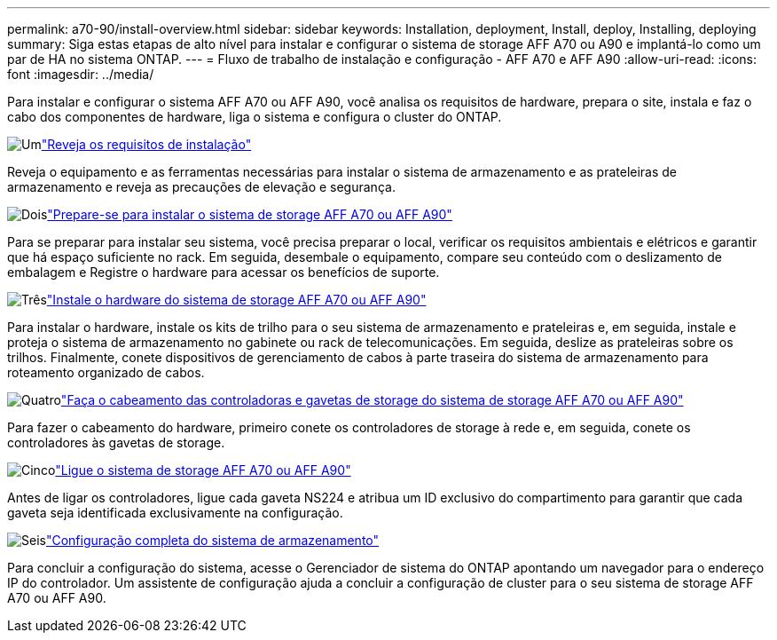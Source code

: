 ---
permalink: a70-90/install-overview.html 
sidebar: sidebar 
keywords: Installation, deployment, Install, deploy, Installing, deploying 
summary: Siga estas etapas de alto nível para instalar e configurar o sistema de storage AFF A70 ou A90 e implantá-lo como um par de HA no sistema ONTAP. 
---
= Fluxo de trabalho de instalação e configuração - AFF A70 e AFF A90
:allow-uri-read: 
:icons: font
:imagesdir: ../media/


[role="lead"]
Para instalar e configurar o sistema AFF A70 ou AFF A90, você analisa os requisitos de hardware, prepara o site, instala e faz o cabo dos componentes de hardware, liga o sistema e configura o cluster do ONTAP.

.image:https://raw.githubusercontent.com/NetAppDocs/common/main/media/number-1.png["Um"]link:install-requirements.html["Reveja os requisitos de instalação"]
[role="quick-margin-para"]
Reveja o equipamento e as ferramentas necessárias para instalar o sistema de armazenamento e as prateleiras de armazenamento e reveja as precauções de elevação e segurança.

.image:https://raw.githubusercontent.com/NetAppDocs/common/main/media/number-2.png["Dois"]link:install-prepare.html["Prepare-se para instalar o sistema de storage AFF A70 ou AFF A90"]
[role="quick-margin-para"]
Para se preparar para instalar seu sistema, você precisa preparar o local, verificar os requisitos ambientais e elétricos e garantir que há espaço suficiente no rack. Em seguida, desembale o equipamento, compare seu conteúdo com o deslizamento de embalagem e Registre o hardware para acessar os benefícios de suporte.

.image:https://raw.githubusercontent.com/NetAppDocs/common/main/media/number-3.png["Três"]link:install-hardware.html["Instale o hardware do sistema de storage AFF A70 ou AFF A90"]
[role="quick-margin-para"]
Para instalar o hardware, instale os kits de trilho para o seu sistema de armazenamento e prateleiras e, em seguida, instale e proteja o sistema de armazenamento no gabinete ou rack de telecomunicações. Em seguida, deslize as prateleiras sobre os trilhos. Finalmente, conete dispositivos de gerenciamento de cabos à parte traseira do sistema de armazenamento para roteamento organizado de cabos.

.image:https://raw.githubusercontent.com/NetAppDocs/common/main/media/number-4.png["Quatro"]link:install-cable.html["Faça o cabeamento das controladoras e gavetas de storage do sistema de storage AFF A70 ou AFF A90"]
[role="quick-margin-para"]
Para fazer o cabeamento do hardware, primeiro conete os controladores de storage à rede e, em seguida, conete os controladores às gavetas de storage.

.image:https://raw.githubusercontent.com/NetAppDocs/common/main/media/number-5.png["Cinco"]link:install-power-hardware.html["Ligue o sistema de storage AFF A70 ou AFF A90"]
[role="quick-margin-para"]
Antes de ligar os controladores, ligue cada gaveta NS224 e atribua um ID exclusivo do compartimento para garantir que cada gaveta seja identificada exclusivamente na configuração.

.image:https://raw.githubusercontent.com/NetAppDocs/common/main/media/number-6.png["Seis"]link:install-complete.html["Configuração completa do sistema de armazenamento"]
[role="quick-margin-para"]
Para concluir a configuração do sistema, acesse o Gerenciador de sistema do ONTAP apontando um navegador para o endereço IP do controlador. Um assistente de configuração ajuda a concluir a configuração de cluster para o seu sistema de storage AFF A70 ou AFF A90.
